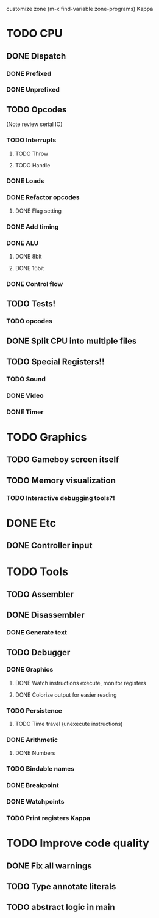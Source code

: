 customize zone (m-x find-variable zone-programs) Kappa

* TODO CPU
** DONE Dispatch
*** DONE Prefixed
*** DONE Unprefixed
** TODO Opcodes
   (Note review serial IO)
*** TODO Interrupts
**** TODO Throw
**** TODO Handle
*** DONE Loads
*** DONE Refactor opcodes
**** DONE Flag setting
*** DONE Add timing
*** DONE ALU
**** DONE 8bit
**** DONE 16bit
*** DONE Control flow
** TODO Tests!
*** TODO opcodes
** DONE Split CPU into multiple files
** TODO Special Registers!!
*** TODO Sound
*** DONE Video
*** DONE Timer
* TODO Graphics
** TODO Gameboy screen itself
** TODO Memory visualization
*** TODO Interactive debugging tools?!

    
* DONE Etc
** DONE Controller input

* TODO Tools
** TODO Assembler
** DONE Disassembler
*** DONE Generate text
** TODO Debugger
*** DONE Graphics
**** DONE Watch instructions execute, monitor registers
**** DONE Colorize output for easier reading
*** TODO Persistence
**** TODO Time travel (unexecute instructions)
*** DONE Arithmetic
**** DONE Numbers
*** TODO Bindable names
*** DONE Breakpoint
*** DONE Watchpoints
*** TODO Print registers Kappa

* TODO Improve code quality
** DONE Fix all warnings
** TODO Type annotate literals
** TODO abstract logic in main

